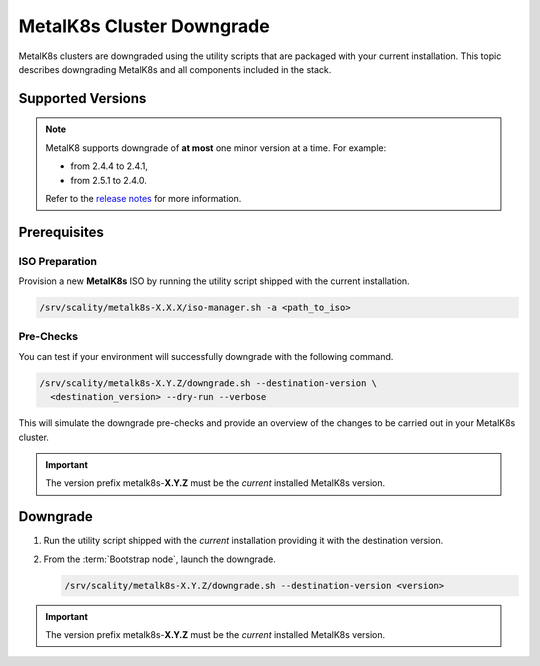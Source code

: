 MetalK8s Cluster Downgrade
==========================

MetalK8s clusters are downgraded using the utility scripts that are
packaged with your current installation.
This topic describes downgrading MetalK8s and all components included
in the stack.

Supported Versions
******************

.. note::

    MetalK8 supports downgrade of **at most** one minor version at a time.
    For example:

    - from 2.4.4 to 2.4.1,
    - from 2.5.1 to 2.4.0.

    Refer to the
    `release notes <https://github.com/scality/metalk8s/releases>`_ for more
    information.

.. only:: downgrade_not_supported

   .. warning::

      Version |release| only supports downgrade of patch version.

Prerequisites
*************

ISO Preparation
---------------

Provision a new **MetalK8s** ISO by running the utility script shipped
with the current installation.

.. code::

   /srv/scality/metalk8s-X.X.X/iso-manager.sh -a <path_to_iso>

Pre-Checks
----------

You can test if your environment will successfully downgrade with the following
command.

.. code::

   /srv/scality/metalk8s-X.Y.Z/downgrade.sh --destination-version \
     <destination_version> --dry-run --verbose

This will simulate the downgrade pre-checks and provide an overview of the
changes to be carried out in your MetalK8s cluster.

.. important::

    The version prefix metalk8s-**X.Y.Z** must be the *current* installed
    MetalK8s version.

Downgrade
*********

#. Run the utility script shipped with the *current* installation
   providing it with the destination version.

#. From the :term:`Bootstrap node`, launch the downgrade.

   .. code::

      /srv/scality/metalk8s-X.Y.Z/downgrade.sh --destination-version <version>

.. important::

    The version prefix metalk8s-**X.Y.Z** must be the *current* installed
    MetalK8s version.
